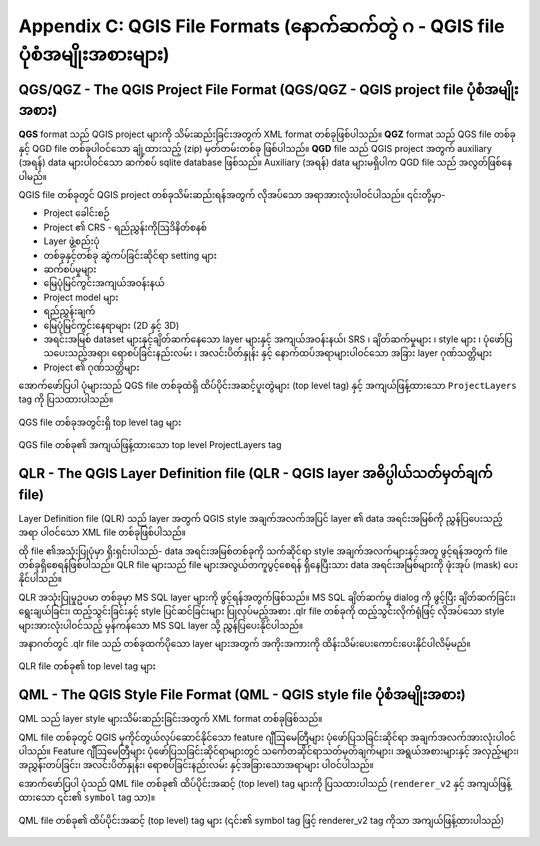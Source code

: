.. index:: QGIS File Formats
.. _qgisfileformats_appendix:

Appendix C: QGIS File Formats (နောက်ဆက်တွဲ ဂ - QGIS file ပုံစံအမျိုးအစားများ)
------------------------------------------------------------------------------

.. index:: QGIS Project File
.. index:: QGS
.. index:: QGZ
.. index:: QGD
.. _qgisprojectfile:

QGS/QGZ - The QGIS Project File Format (QGS/QGZ - QGIS project file ပုံစံအမျိုးအစား)
^^^^^^^^^^^^^^^^^^^^^^^^^^^^^^^^^^^^^^^^^^^^^^^^^^^^^^^^^^^^^^^^^^^^^^^^^^^^^^^^^^^^^

**QGS** format သည် QGIS project များကို သိမ်းဆည်းခြင်းအတွက် XML format တစ်ခုဖြစ်ပါသည်။ **QGZ** format သည် QGS file တစ်ခုနှင့် QGD file တစ်ခုပါဝင်သော ချုံ့ထားသည့် (zip) မှတ်တမ်းတစ်ခု ဖြစ်ပါသည်။ **QGD** file သည် QGIS project အတွက် auxiliary (အရန်) data များပါဝင်သော ဆက်စပ် sqlite database ဖြစ်သည်။ Auxiliary (အရန်) data များမရှိပါက QGD file သည် အလွတ်ဖြစ်နေပါမည်။

QGIS file တစ်ခုတွင် QGIS project တစ်ခုသိမ်းဆည်းရန်အတွက် လိုအပ်သော အရာအားလုံးပါဝင်ပါသည်။ ၎င်းတို့မှာ-

* Project ခေါင်းစဉ်
* Project ၏ CRS - ရည်ညွှန်းကိုဩဒိနိတ်စနစ်
* Layer ဖွဲ့စည်းပုံ
* တစ်ခုနှင့်တစ်ခု ဆွဲကပ်ခြင်းဆိုင်ရာ setting များ
* ဆက်စပ်မှုများ
* မြေပုံမြင်ကွင်းအကျယ်အဝန်းနယ်
* Project model များ
* ရည်ညွှန်းချက်
* မြေပုံမြင်ကွင်းနေရာများ (2D နှင့် 3D)
* အရင်းအမြစ် dataset များနှင့်ချိတ်ဆက်နေသော layer များနှင့် အကျယ်အဝန်းနယ်၊ SRS ၊ ချိတ်ဆက်မှုများ ၊ style များ ၊ ပုံဖော်ပြသပေးသည့်အရာ၊ ရောစပ်ခြင်းနည်းလမ်း ၊ အလင်းပိတ်နှုန်း နှင့် နောက်ထပ်အရာများပါဝင်သော အခြား layer ဂုဏ်သတ္တိများ
* Project ၏ ဂုဏ်သတ္တိများ

အောက်ဖော်ပြပါ ပုံများသည် QGS file တစ်ခုထဲရှိ ထိပ်ပိုင်းအဆင့်ပူးတွဲများ (top level tag) နှင့် အကျယ်ဖြန့်ထားသော ``ProjectLayers`` tag ကို ပြသထားပါသည်။

.. _figure_qgs_toplevel:

.. figure:: img/qgstoplevel.png
   :align: center

   QGS file တစ်ခုအတွင်းရှိ top level tag များ

.. _figure_qgs_projectlayers:

.. figure:: img/qgsprojectlayers.png
   :align: center

   QGS file တစ်ခု၏ အကျယ်ဖြန့်ထားသော top level ProjectLayers tag


.. index:: QGIS Layer Definition File
.. index:: QLR
.. _qgislayerdefinitionfile:

QLR - The QGIS Layer Definition file (QLR - QGIS layer အဓိပ္ပါယ်သတ်မှတ်ချက် file)
^^^^^^^^^^^^^^^^^^^^^^^^^^^^^^^^^^^^^^^^^^^^^^^^^^^^^^^^^^^^^^^^^^^^^^^^^^^^^^^^^^

Layer Definition file (QLR) သည် layer အတွက် QGIS style အချက်အလက်အပြင် layer ၏ data အရင်းအမြစ်ကို ညွှန်ပြပေးသည့်အရာ ပါဝင်သော XML file တစ်ခုဖြစ်ပါသည်။

ထို file ၏အသုံးပြုပုံမှာ ရိုးရှင်းပါသည်- data အရင်းအမြစ်တစ်ခုကို သက်ဆိုင်ရာ style အချက်အလက်များနှင့်အတူ ဖွင့်ရန်အတွက် file တစ်ခုရှိစေရန်ဖြစ်ပါသည်။ QLR file များသည် file များအလွယ်တကူပွင့်စေရန် ရှိနေပြီးသား data အရင်းအမြစ်များကို ဖုံးအုပ် (mask) ပေးနိုင်ပါသည်။

QLR အသုံးပြုမှုဥပမာ တစ်ခုမှာ MS SQL layer များကို ဖွင့်ရန်အတွက်ဖြစ်သည်။ MS SQL ချိတ်ဆက်မှု dialog ကို ဖွင့်ပြီး ချိတ်ဆက်ခြင်း၊ ရွေးချယ်ခြင်း၊ ထည့်သွင်းခြင်းနှင့် style ပြင်ဆင်ခြင်းများ ပြုလုပ်မည့်အစား .qlr file တစ်ခုကို ထည့်သွင်းလိုက်ရုံဖြင့် လိုအပ်သော style များအားလုံးပါဝင်သည့် မှန်ကန်သော MS SQL layer သို့ ညွှန်ပြပေးနိုင်ပါသည်။

အနာဂတ်တွင် .qlr file သည် တစ်ခုထက်ပိုသော layer များအတွက် အကိုးအကားကို ထိန်းသိမ်းပေးကောင်းပေးနိုင်ပါလိမ့်မည်။

.. _figure_qlrtop:

.. figure:: img/qlr.png
   :align: center
   
   QLR file တစ်ခု၏ top level tag များ


.. index:: QGIS Style File
.. index:: QML
.. _qgisstylefile:

QML - The QGIS Style File Format (QML - QGIS style file ပုံစံအမျိုးအစား)
^^^^^^^^^^^^^^^^^^^^^^^^^^^^^^^^^^^^^^^^^^^^^^^^^^^^^^^^^^^^^^^^^^^^^^^^^

QML သည် layer style များသိမ်းဆည်းခြင်းအတွက် XML format တစ်ခုဖြစ်သည်။

QML file တစ်ခုတွင် QGIS မှကိုင်တွယ်လုပ်ဆောင်နိုင်သော feature ဂျီဩမေတြီများ ပုံဖော်ပြသခြင်းဆိုင်ရာ အချက်အလက်အားလုံးပါဝင်ပါသည်။ Feature ဂျီဩမေတြီများ ပုံဖော်ပြသခြင်းဆိုင်ရာများတွင် သင်္ကေတဆိုင်ရာသတ်မှတ်ချက်များ၊ အရွယ်အစားများနှင့် အလှည့်များ၊ အညွှန်းတပ်ခြင်း၊ အလင်းပိတ်နှုန်း၊ ရောစပ်ခြင်းနည်းလမ်း နှင့်အခြားသောအရာများ ပါဝင်ပါသည်။

အောက်ဖော်ပြပါ ပုံသည် QML file တစ်ခု၏ ထိပ်ပိုင်းအဆင့် (top level) tag များကို ပြသထားပါသည် (``renderer_v2`` နှင့် အကျယ်ဖြန့်ထားသော ၎င်း၏ ``symbol`` tag သာ)။

.. _figure_qml:

.. figure:: img/qml.png
   :align: center

   QML file တစ်ခု၏ ထိပ်ပိုင်းအဆင့် (top level) tag များ (၎င်း၏ symbol tag ဖြင့် renderer_v2 tag ကိုသာ အကျယ်ဖြန့်ထားပါသည်)